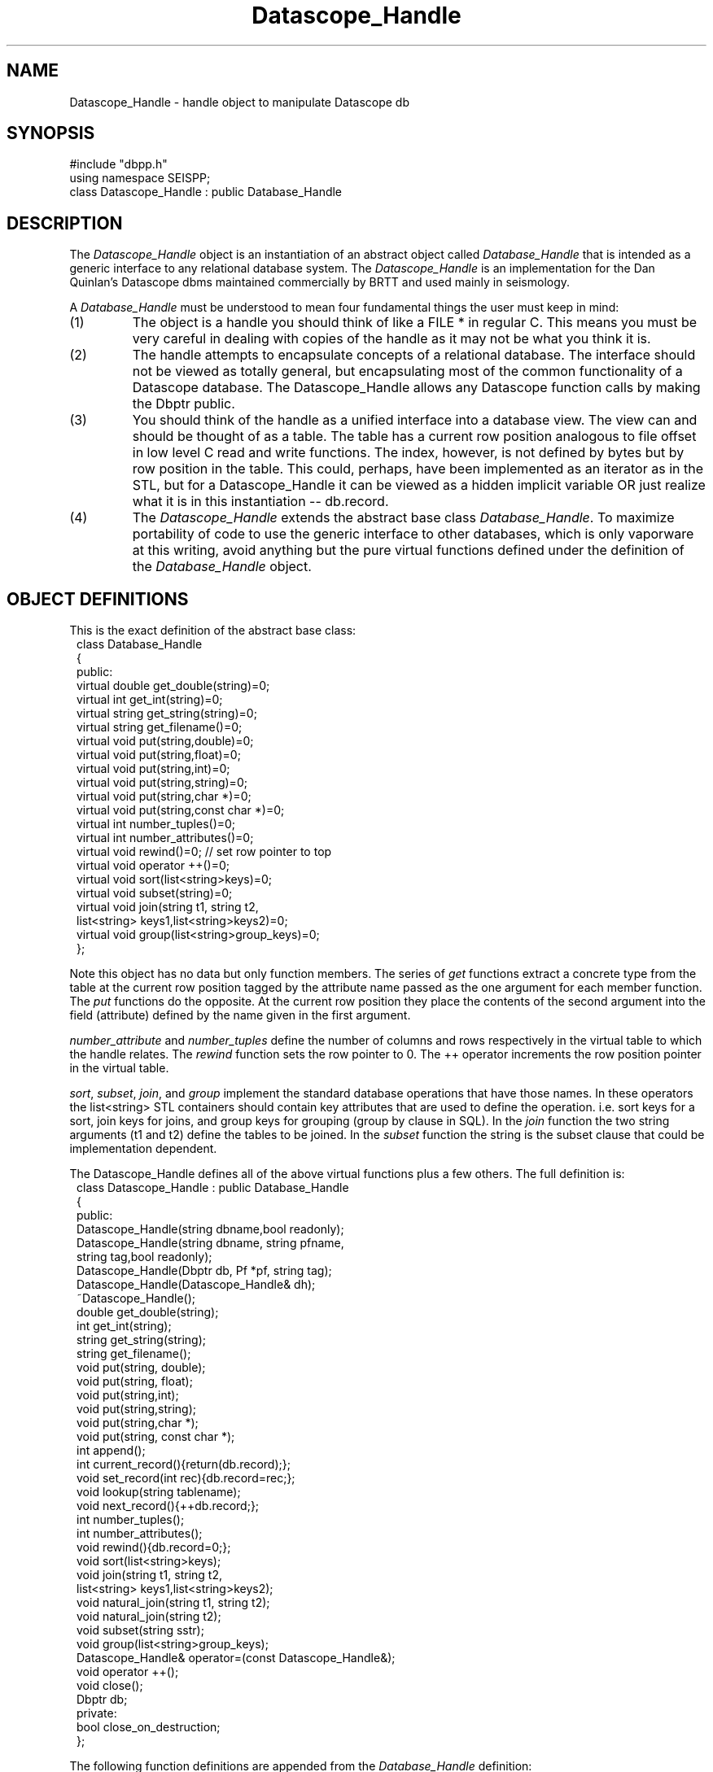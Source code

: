 '\" te
.TH Datascope_Handle 3 "%G"
.SH NAME
Datascope_Handle - handle object to manipulate Datascope db
.SH SYNOPSIS
.nf
#include "dbpp.h"
using namespace SEISPP;
class Datascope_Handle : public Database_Handle
.fi
.SH DESCRIPTION
.LP
The \fIDatascope_Handle\fR object is an instantiation of an 
abstract object called \fIDatabase_Handle\fR that is intended
as a generic interface to any relational database system.
The \fIDatascope_Handle\fR is an implementation for the
Dan Quinlan's Datascope dbms maintained commercially by BRTT
and used mainly in seismology.    
.LP
A \fIDatabase_Handle\fR must be understood to mean four fundamental
things the user must keep in mind:
.IP (1)
The object is a handle you should think of like a FILE * in 
regular C.  This means you must be very careful in dealing
with copies of the handle as it may not be what you think
it is.  
.IP (2)
The handle attempts to encapsulate concepts of a relational
database.  The interface should not be viewed as totally
general, but encapsulating most of the common functionality
of a Datascope database.  The Datascope_Handle allows any
Datascope function calls by making the Dbptr public.
.IP (3) 
You should think of the handle as a unified interface into a database
view.  The view can and should be thought of as a table.  The table
has a current row position analogous to file offset in low level
C read and write functions.  The index, however, is not defined by bytes
but by row position in the table.  This could, perhaps, have been
implemented as an iterator as in the STL, but for a Datascope_Handle
it can be viewed as a hidden implicit variable OR just realize what 
it is in this instantiation -- db.record.  
.IP (4)
The \fIDatascope_Handle\fR extends the abstract base class
\fIDatabase_Handle\fR.  To maximize portability of code to
use the generic interface to other databases, which 
is only vaporware at this writing, avoid anything but the
pure virtual functions defined under the definition
of the \fIDatabase_Handle\fR object.
.SH OBJECT DEFINITIONS
.LP
This is the exact definition of the abstract base class:
.nf
.in 2c
class Database_Handle
{
public:
        virtual double get_double(string)=0;
        virtual int get_int(string)=0;
        virtual string get_string(string)=0;
        virtual string get_filename()=0;
        virtual void put(string,double)=0;
        virtual void put(string,float)=0;
        virtual void put(string,int)=0;
        virtual void put(string,string)=0;
        virtual void put(string,char *)=0;
        virtual void put(string,const char *)=0;
        virtual int number_tuples()=0;
        virtual int number_attributes()=0;
        virtual void rewind()=0;  // set row pointer to top
        virtual void operator ++()=0;
        virtual void sort(list<string>keys)=0;
        virtual void subset(string)=0;
        virtual void join(string t1, string t2,
                list<string> keys1,list<string>keys2)=0;
        virtual void group(list<string>group_keys)=0;
};
.fi
.LP
Note this object has no data but only function members.  
The series of \fIget\fR functions extract a concrete type
from the table at the current row position tagged by the
attribute name passed as the one argument for each 
member function.  The \fIput\fR functions do the opposite.  
At the current row position they place the contents of the
second argument into the field (attribute) defined by the
name given in the first argument.
.LP
\fInumber_attribute\fR and \fInumber_tuples\fR define the 
number of columns and rows respectively in the virtual table 
to which the handle relates.  The \fIrewind\fR function
sets the row pointer to 0.  The ++ operator increments the
row position pointer in the virtual table.
.LP
\fIsort\fR, \fIsubset\fR, \fIjoin\fR, and \fIgroup\fR 
implement the standard database operations that have those
names.  In these operators the list<string> STL containers
should contain key attributes that are used to define
the operation. i.e. sort keys for a sort, join keys for 
joins, and group keys for grouping (group by clause in SQL).
In the \fIjoin\fR function the two string arguments (t1 and t2)
define the tables to be joined.  In the \fIsubset\fR function
the string is the subset clause that could be implementation 
dependent.
.LP
The Datascope_Handle defines all of the above virtual 
functions plus a few others.  The full definition is:
.nf
.in 2c
class Datascope_Handle : public Database_Handle
{
public:
        Datascope_Handle(string dbname,bool readonly);
        Datascope_Handle(string dbname, string pfname,
                        string tag,bool readonly);
        Datascope_Handle(Dbptr db, Pf *pf, string tag);
        Datascope_Handle(Datascope_Handle& dh);
        ~Datascope_Handle();
        double get_double(string);
        int get_int(string);
        string get_string(string);
        string get_filename();
        void put(string, double);
        void put(string, float);
        void put(string,int);
        void put(string,string);
        void put(string,char *);
        void put(string, const char *);
        int append();
        int current_record(){return(db.record);};
        void set_record(int rec){db.record=rec;};
        void lookup(string tablename);
        void next_record(){++db.record;};
        int number_tuples();
        int number_attributes();
        void rewind(){db.record=0;};
        void sort(list<string>keys);
        void join(string t1, string t2,
                list<string> keys1,list<string>keys2);
        void natural_join(string t1, string t2);
        void natural_join(string t2);
        void subset(string sstr);
        void group(list<string>group_keys);
        Datascope_Handle& operator=(const Datascope_Handle&);
        void operator ++();
        void close();
        Dbptr db;
private:
        bool close_on_destruction;
};
.fi
.LP
The following function definitions are appended from the 
\fIDatabase_Handle\fR definition:
.LP
The \fInatural_join\fR functions are added to use the
Datascope feature of natural joins that do not require a key.
This function is overloaded.  The \fInatural_join(string t1, string t2)\fR
joins tables t1 and t2.  The form with only t2 joins t2 to the current
view.  \fIjoin\fR implements the generic join operator defined in 
the abstract base class.
.LP
This class adds two position operators.  \fIset_record\fR sets the
record pointer to the specified integer value and \fIcurrent_record\fR
returns the current row index position.  
.LP
The \fInext_record\fR is a function alternative to the ++ operator.
.LP
The \fIlookup\fR is a simplified form of dblookup.  It sets the
view to be the single table with the name passed as the string argument.  
.LP
The \fIclose\fR function is potentially confusing.  It does not
instantly close the database, but sets the private variable
\fIclose_on_destruction\fR true.  Normally this variable is 
false to prevent closing the database when a copy of the handle
goes out of scope.  This implies this function should be called
when the program is about to exit or immediately before the
handle is, by design, going to go out of scope.  Most programs
will not need to call this function at all and can simply
let the database close when the program exits.  This function
is really needed only in applications that will open and close
one or more databases several times in one run.  
.SH CONSTRUCTORS
.LP
There are currently three basic constructors that implement 
a form of construction is resource acquisition.  That is, they 
build the handle, but may do more and will throw an exception 
if the resource cannot be acquired.
.LP
The \fIDatascope_Handle(string dbname,bool readonly)\fR constructor
calls dbopen on the database with name dbname.  If readonly is
true it is opened readonly.  Otherwise it is opened as r+. 
Be aware this is a VERY simple constructor and the Dbptr will
be just what dbopen sets it to.  Any manipulations without some
additional calls to set the Dbptr to a specific table or view
will cause your program to abort.  The most common application of
this would be to call this constructor and immediately call the
\fIlookup\fR function to work on a single table.
.LP
These two constructors are actually very similar:
.nf
.in 2c
Datascope_Handle(Dbptr db, Pf *pf, string tag);
Datascope_Handle(string dbname, string pfname,
                   string tag,bool readonly);
.fi
.LP
Both are useful for any program that is table driven by 
a single database view.  The first one defines the
basic algorithm:  dbprocess is called on 
the Dbptr \fIdb\fR using the 
Tbl& list of processing steps defined with the name
\fItag\fR in the parameter file handle \fIpf\fR.  
The second form is an all in one solution with
the same basic algorithm:  open database \fIdbname\fR,
open pffile \fIpfname\fR, extract the process list from
the parameter file using the Tbl data tagged with \fItag\fR,
and then release pf.  The \fIreadonly\fR argument is 
as described above and is relatively self explanatory.      
.LP
The copy constructor, \fIDatascope_Handle(Datascope_Handle& dh)\fR,
is also defined.  This is important to get a new handle to be manipulated
to produce a different view while retaining the original, parent
handle.  For example, to keep a copy of a view sorted in two different
orders one would want to call the copy constructor on the handle before
the sort.  Then the original would be unaltered but the copy would
contain the sorted view.
.SH DESTRUCTOR
.LP
The concept of the destructor for this object is unusual 
and must be understood.
Because it is often necessary to have several open tables or
database views within the same program destroying the handle
is problematic.  
This is handled in a very simple way.  The close_on_destruction
boolean variable is normally false.  This means that when a 
handle goes out of scope normally (close_on_destructin is false)
nothing happens.  The database is closed ONLY when 
close_on_destruction is set true.   The only way to make that
happen is by an explicit call to close().  
Hence, as noted above, close should only be called when you
mean it.  
It is not usually necessary to call it at all, but let the
system handle all the housekeeping on exit.
.SH OPERATORS
.LP
The ++ operator is implemented and acts as describe in the generic
handle description above.
.LP
The = operator is defined and simply copies the Dbptr.  
.SH EXCEPTIONS
.LP
Most functions in this object can and will throw a seispp_dberror
exception in the event of a problem. Use the seispp_dberror log_error
function to dump the elog and internal message passed through the
throw mechanism.  (Note this can be redundant and quite verbose.
This assumes the model that exceptions are rare events.)  
.SH EXAMPLE
.SH LIBRARY
-lseispp
.SH "SEE ALSO"
.nf
seispp_error.3
.fi
.SH "BUGS AND CAVEATS"
.LP
The base class will undoubtedly evolve if and when I ever try to 
adapt this to a dbms other than Datascope.  For now the inheritance
from an abstract base class is kind of baggage, but it is forward-looking
baggage.
.SH AUTHOR
.nf
Gary L. Pavlis
Indiana University
pavlis@indiana.edu
.fi
.\" $Id$
